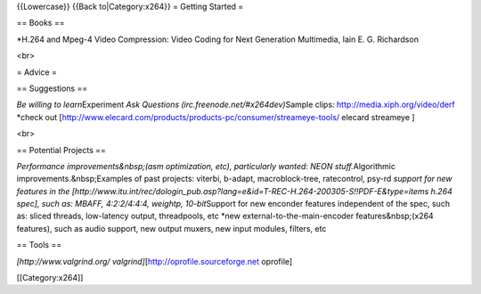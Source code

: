 {{Lowercase}} {{Back to|Category:x264}} = Getting Started =

== Books ==

\*H.264 and Mpeg-4 Video Compression: Video Coding for Next Generation
Multimedia, Iain E. G. Richardson

<br>

= Advice =

== Suggestions ==

*Be willing to learn*\ Experiment *Ask Questions
(irc.freenode.net/#x264dev)*\ Sample clips:
http://media.xiph.org/video/derf \*check out
[http://www.elecard.com/products/products-pc/consumer/streameye-tools/
elecard streameye ]

<br>

== Potential Projects ==

*Performance improvements&nbsp;(asm optimization, etc), particularly
wanted: NEON stuff.*\ Algorithmic improvements.&nbsp;Examples of past
projects: viterbi, b-adapt, macroblock-tree, ratecontrol, psy-rd
*support for new features in the
[http://www.itu.int/rec/dologin_pub.asp?lang=e&id=T-REC-H.264-200305-S!!PDF-E&type=items
h.264 spec], such as: MBAFF, 4:2:2/4:4:4, weightp, 10-bit*\ Support for
new enconder features independent of the spec, such as: sliced threads,
low-latency output, threadpools, etc \*new external-to-the-main-encoder
features&nbsp;(x264 features), such as audio support, new output muxers,
new input modules, filters, etc

== Tools ==

*[http://www.valgrind.org/ valgrind]*\ [http://oprofile.sourceforge.net
oprofile]

[[Category:x264]]
